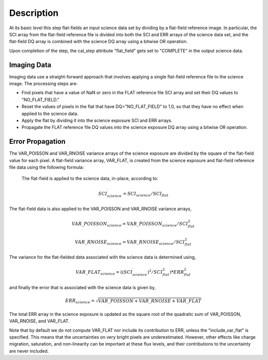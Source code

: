 Description
===========
At its basic level this step flat-fields an input science data set by dividing
by a flat-field reference image. In particular, the SCI array from the
flat-field reference file is divided into both the SCI and ERR arrays of the
science data set, and the flat-field DQ array is combined with the science DQ
array using a bitwise OR operation.

Upon completion of the step, the cal_step attribute "flat_field" gets set
to "COMPLETE" in the output science data.

Imaging Data
------------
Imaging data use a straight-forward approach that involves applying a single
flat-field reference file to the science image. The processing steps are:

- Find pixels that have a value of NaN or zero in the FLAT reference file
  SCI array and set their DQ values to "NO_FLAT_FIELD."

- Reset the values of pixels in the flat that have DQ="NO_FLAT_FIELD" to
  1.0, so that they have no effect when applied to the science data.

- Apply the flat by dividing it into the science exposure SCI and ERR arrays.

- Propagate the FLAT reference file DQ values into the science exposure
  DQ array using a bitwise OR operation.

Error Propagation
-----------------
The VAR_POISSON and VAR_RNOISE variance arrays of the science exposure
are divided by the square of the flat-field value for each pixel.
A flat-field variance array, VAR_FLAT, is created from the science exposure
and flat-field reference file data using the following formula:

 The flat-field is applied to the science data, in-place, according to:

.. math::
   SCI^{\prime}_{science} = SCI_{science} / SCI_{flat}

The flat-field data is also applied to the VAR_POISSON and VAR_RNOISE
variance arrays,

.. math::
   VAR\_POISSON_{science} = VAR\_POISSON_{science} / SCI_{flat}^2

.. math::
   VAR\_RNOISE_{science} = VAR\_RNOISE_{science} / SCI_{flat}^2

The variance for the flat-fielded data associated with the science
data is determined using,

.. math::
   VAR\_FLAT_{science} = ( (SCI^{\prime}_{science})^{2} / SCI_{flat}^{2} ) * ERR_{flat}^{2}

and finally the error that is associated with the science data is given by,

.. math::
   ERR_{science} = \sqrt{VAR\_POISSON + VAR\_RNOISE + VAR\_FLAT}

The total ERR array in the science exposure is updated as the square root
of the quadratic sum of VAR_POISSON, VAR_RNOISE, and VAR_FLAT.

Note that by default we do not compute VAR_FLAT nor include its
contribution to ERR, unless the "include_var_flat" is specified.  This
means that the uncertainties on very bright pixels are
underestimated.  However, other effects like charge migration,
saturation, and non-linearity can be important at these flux levels,
and their contributions to the uncertainty are never included.
